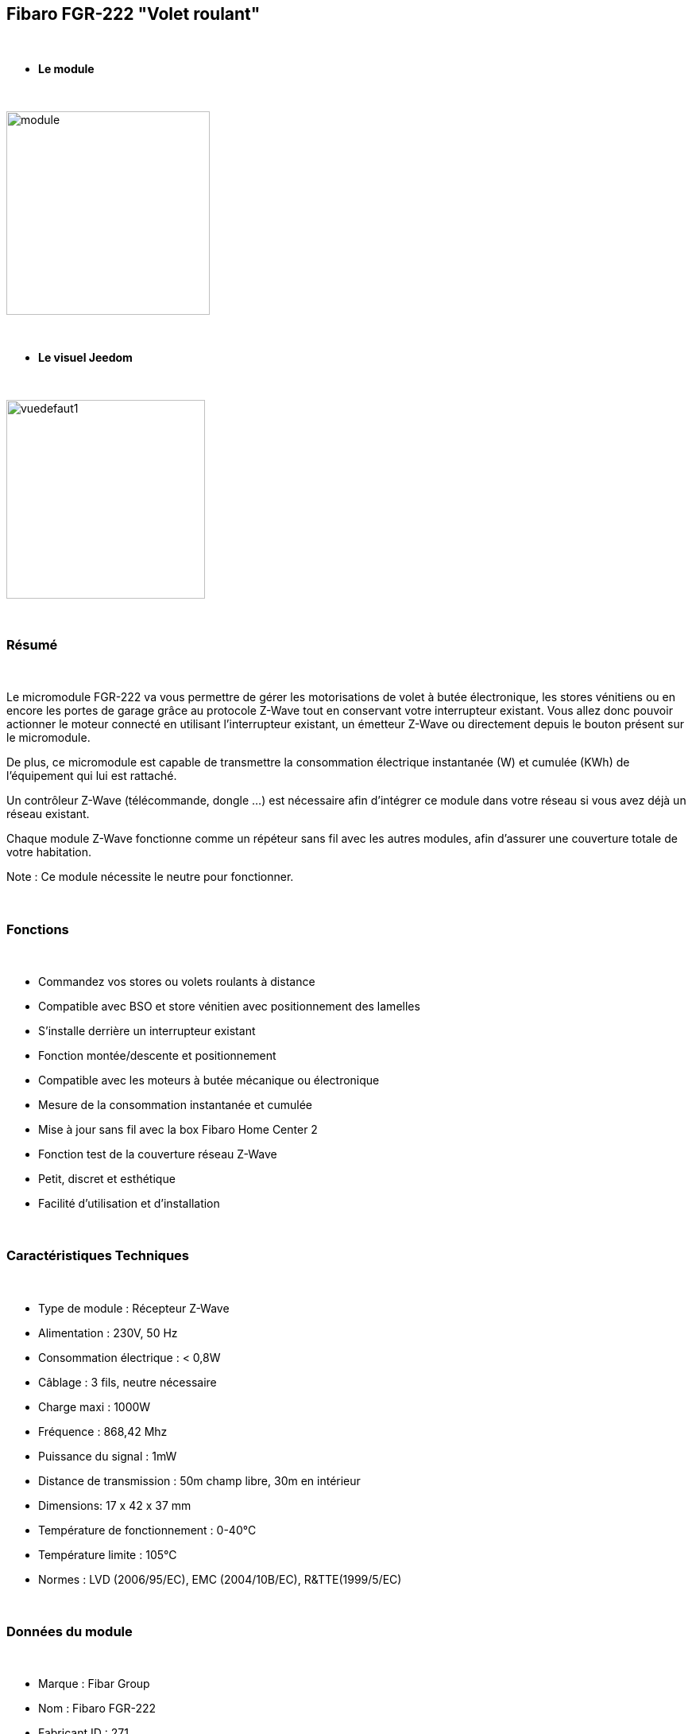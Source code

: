 == Fibaro FGR-222 "Volet roulant"

{nbsp} +


* *Le module*

{nbsp} +

image::../images/fibaro.fgr222/module.jpg[width=256,align="center"]

{nbsp} +

* *Le visuel Jeedom*

{nbsp} +


image::../images/fibaro.fgrm222/vuedefaut1.jpg[width=250,align="center"]

{nbsp} +

=== Résumé

{nbsp} +

Le micromodule FGR-222 va vous permettre de gérer les motorisations de volet à butée électronique, les stores vénitiens ou en encore les portes de garage grâce au protocole Z-Wave tout en conservant votre interrupteur existant. Vous allez donc pouvoir actionner le moteur connecté en utilisant l'interrupteur existant, un émetteur Z-Wave ou directement depuis le bouton présent sur le micromodule.

De plus, ce micromodule est capable de transmettre la consommation électrique instantanée (W) et cumulée (KWh) de l'équipement qui lui est rattaché.

Un contrôleur Z-Wave (télécommande, dongle ...) est nécessaire afin d'intégrer ce module dans votre réseau si vous avez déjà un réseau existant.

Chaque module Z-Wave fonctionne comme un répéteur sans fil avec les autres modules, afin d'assurer une couverture totale de votre habitation.

Note : Ce module nécessite le neutre pour fonctionner.

{nbsp} +


=== Fonctions

{nbsp} +

* Commandez vos stores ou volets roulants à distance
* Compatible avec BSO et store vénitien avec positionnement des lamelles
* S'installe derrière un interrupteur existant
* Fonction montée/descente et positionnement
* Compatible avec les moteurs à butée mécanique ou électronique
* Mesure de la consommation instantanée et cumulée
* Mise à jour sans fil avec la box Fibaro Home Center 2
* Fonction test de la couverture réseau Z-Wave
* Petit, discret et esthétique
* Facilité d'utilisation et d'installation


{nbsp} +

=== Caractéristiques Techniques

{nbsp} +

* Type de module : Récepteur Z-Wave
* Alimentation : 230V, 50 Hz
* Consommation électrique : < 0,8W
* Câblage : 3 fils, neutre nécessaire
* Charge maxi : 1000W
* Fréquence : 868,42 Mhz
* Puissance du signal : 1mW
* Distance de transmission : 50m champ libre, 30m en intérieur
* Dimensions: 17 x 42 x 37 mm
* Température de fonctionnement : 0-40°C
* Température limite : 105°C
* Normes : LVD (2006/95/EC), EMC (2004/10B/EC), R&TTE(1999/5/EC)


{nbsp} +

=== Données du module

{nbsp} +

* Marque : Fibar Group
* Nom : Fibaro FGR-222
* Fabricant ID : 271
* Type Produit : 770
* Produit ID : 4096

{nbsp} +

=== Configuration

{nbsp} +

Pour configurer le plugin OpenZwave et savoir comment mettre Jeedom en inclusion référez-vous à cette link:https://jeedom.fr/doc/documentation/plugins/openzwave/fr_FR/openzwave.html[documentation].

{nbsp} +

[icon="../images/plugin/important.png"]
[IMPORTANT]
Pour mettre ce module en mode inclusion il faut appuyer 3 fois sur le bouton d'inclusion, conformément à sa documentation papier.

{nbsp} +

image::../images/fibaro.fgrm222/inclusion.jpg[width=250,align="center"]

{nbsp} +

[underline]#Une fois inclus vous devriez obtenir ceci :#

{nbsp} +

image::../images/fibaro.fgrm222/information.jpg[Plugin Zwave,align="center"]

{nbsp} +

==== Commandes

{nbsp} +


Une fois le module reconnu, les commandes associées aux modules seront disponibles.

{nbsp} +


image::../images/fibaro.fgrm222/commandes.jpg[Commandes,align="center"]
image::../images/fibaro.fgrm222/commandes2.jpg[Commandes,align="center"]

{nbsp} +


[underline]#Voici la liste des commandes :#

{nbsp} +


* Etat : C'est la commande qui permet de connaitre la position de votre volet
* Positionnement : C'est la commande qui permet de définir le pourcentage d'ouverture
* Up : C'est la commande qui permet d'ouvrir complétement le volet
* Down : C'est la commande qui permet de fermer complétement le volet
* Rafraichir : C'est la commande qui permet de redemander la position du volet
* Puissance : Commande permettant d'avoir la consommation du module
* Consommation : Commande permettant de connaitre la puissance instantanée utilisée par le module
* STOP : Commande pour Stopper le mouvement du volet
* STOP BSO : Commande pour stopper le mouvement (en mode lamelle orientable)
* Incliner : Permet d'incliner les lamelles (mode lamelle orientable)
* Décliner : Permet de décliner les lamelles (mode lamelle orientable)
* Pas : Permet de définir le pas pour un appui sur Décliner ou Incliner

{nbsp} +

==== Configuration du module

{nbsp} +

Ensuite si vous voulez effectuer la configuration du module en fonction de votre installation,
il faut pour cela passer par la bouton "Configuration" du plugin OpenZwave de Jeedom.

{nbsp} +


image::../images/plugin/bouton_configuration.jpg[Configuration plugin Zwave,align="center"]

{nbsp} +


[underline]#Vous arriverez sur cette page# (après avoir cliqué sur l'onglet paramètres)

{nbsp} +



image::../images/fibaro.fgrm222/config1.jpg[Config1,align="center"]
image::../images/fibaro.fgrm222/config2.jpg[Config2,align="center"]
image::../images/fibaro.fgrm222/config3.jpg[Config3,align="center"]
image::../images/fibaro.fgrm222/config4.jpg[Config4,align="center"]

{nbsp} +


[underline]#Détails des paramètres :#

{nbsp} +



* 1: permet de bloquer le module (pour figer un volet) (dasn el cas d'appui sur un interrupteur)
* 2: idem mais pour les commandes zwave
* 3: type de rapports (classique ou fibar)
* 10: mode de fonctionnement (store venitien, volet etc...)
* 12: durée d'un tour complet (en mode store venitien)
* 13: permet de choisir quand les lamelles doivent revenir à leur précédente position
* 14: permet de choisir le type d'interrupteur
* 17: permet de choisir combien de temps après la limite définit en 18 le volet s'arrete
* 18: puissance de sécurité pour le moteur
* 22: NA
* 29: permet de calibrer le volet
* 30 à 35: permet de définir le comportement du module face aux différentes alarmes zwave
* 40: delta de puissance pour déclencher une remontée d'infos (même en dehors de la période définie en 42)
* 42: période de remontée d'infos
* 43: delta d'énergie pour déclencher une remontée d'infos (même en dehors de la période définie en 42)
* 44: permet de choisir si oui ou non la consommation et puissance doit prendre en compte celle du module lui même
* 50: permet de choisir si le module doit envoyer les infos aux noeuds en association en mode scene ou en mode association

{nbsp} +

==== Groupes

{nbsp} +

Ce module possède 3 groupes d'association, seul le troisième est indispensable.

{nbsp} +


image::../images/fibaro.fgrm222/groupe.jpg[Groupe]

{nbsp} +


=== Bon à savoir

{nbsp} +

==== Reset

{nbsp} +

image::../images/fibaro.fgrm222/config5.jpg[Config5,align="center"]

{nbsp} +

Vous pouvez remettre à zéro votre compteur de consommation en cliquant sur ce bouton disponible dans l'onglet système.

{nbsp} +

==== Important

{nbsp} +

[icon="../images/plugin/important.png"]
[IMPORTANT]
Pour que le retour d'état fonctionne dans Jeedom, il est nécessaire de forcer l'étalonnage de l'equipement (paramètre 29 à "Oui") et le positionnement doit être actif (paramètre 10 aux valeurs "Active direct", "Active vénitien" ou "Active porte").

{nbsp} +

==== Visuel alternatif

{nbsp} +


image::../images/fibaro.fgrm222/vuewidget.jpg[width=250,align="center"]

{nbsp} +


=== Wakeup

{nbsp} +

Pas de notion de wakeup sur ce module.

{nbsp} +


=== F.A.Q.

{nbsp} +


[panel,primary]
.Je veux remettre à 0 mon compteur de consommation comment faire.
--
Lire la section Reset de cette doc.
--

{nbsp} +

#_@sarakha63_#
